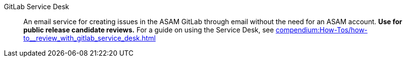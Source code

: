 
// Filestage:: Webhosted tool for reviewing content and leaving comments on screenshots.
// **Used for ASAM internal reviews.**
// For a guide on using Filestage, see xref:tooling:filestage/filestage_guides.adoc[].

GitLab Service Desk:: An email service for creating issues in the ASAM GitLab through email without the need for an ASAM account.
**Use for public release candidate reviews.**
For a guide on using the Service Desk, see xref:compendium:How-Tos/how-to__review_with_gitlab_service_desk.adoc[]
